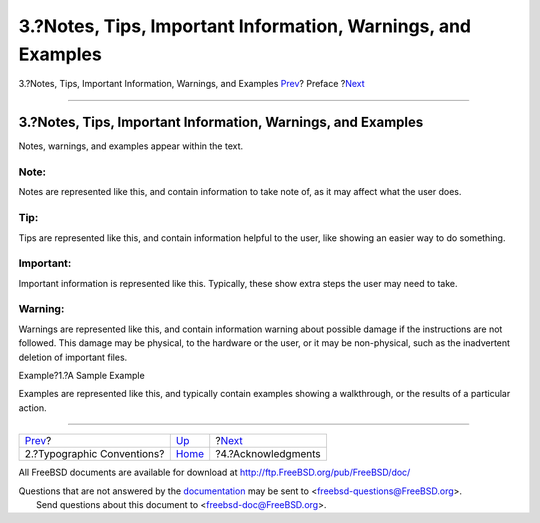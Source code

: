 =============================================================
3.?Notes, Tips, Important Information, Warnings, and Examples
=============================================================

.. raw:: html

   <div class="navheader">

3.?Notes, Tips, Important Information, Warnings, and Examples
`Prev <preface-conventions.html>`__?
Preface
?\ `Next <preface-acknowledgements.html>`__

--------------

.. raw:: html

   </div>

.. raw:: html

   <div class="sect1">

.. raw:: html

   <div class="titlepage" xmlns="">

.. raw:: html

   <div>

.. raw:: html

   <div>

3.?Notes, Tips, Important Information, Warnings, and Examples
-------------------------------------------------------------

.. raw:: html

   </div>

.. raw:: html

   </div>

.. raw:: html

   </div>

Notes, warnings, and examples appear within the text.

.. raw:: html

   <div class="note" xmlns="">

Note:
~~~~~

Notes are represented like this, and contain information to take note
of, as it may affect what the user does.

.. raw:: html

   </div>

.. raw:: html

   <div class="tip" xmlns="">

Tip:
~~~~

Tips are represented like this, and contain information helpful to the
user, like showing an easier way to do something.

.. raw:: html

   </div>

.. raw:: html

   <div class="important" xmlns="">

Important:
~~~~~~~~~~

Important information is represented like this. Typically, these show
extra steps the user may need to take.

.. raw:: html

   </div>

.. raw:: html

   <div class="warning" xmlns="">

Warning:
~~~~~~~~

Warnings are represented like this, and contain information warning
about possible damage if the instructions are not followed. This damage
may be physical, to the hardware or the user, or it may be non-physical,
such as the inadvertent deletion of important files.

.. raw:: html

   </div>

.. raw:: html

   <div class="example">

.. raw:: html

   <div class="example-title">

Example?1.?A Sample Example

.. raw:: html

   </div>

.. raw:: html

   <div class="example-contents">

Examples are represented like this, and typically contain examples
showing a walkthrough, or the results of a particular action.

.. raw:: html

   </div>

.. raw:: html

   </div>

.. raw:: html

   </div>

.. raw:: html

   <div class="navfooter">

--------------

+----------------------------------------+-------------------------+-----------------------------------------------+
| `Prev <preface-conventions.html>`__?   | `Up <preface.html>`__   | ?\ `Next <preface-acknowledgements.html>`__   |
+----------------------------------------+-------------------------+-----------------------------------------------+
| 2.?Typographic Conventions?            | `Home <index.html>`__   | ?4.?Acknowledgments                           |
+----------------------------------------+-------------------------+-----------------------------------------------+

.. raw:: html

   </div>

All FreeBSD documents are available for download at
http://ftp.FreeBSD.org/pub/FreeBSD/doc/

| Questions that are not answered by the
  `documentation <http://www.FreeBSD.org/docs.html>`__ may be sent to
  <freebsd-questions@FreeBSD.org\ >.
|  Send questions about this document to <freebsd-doc@FreeBSD.org\ >.
